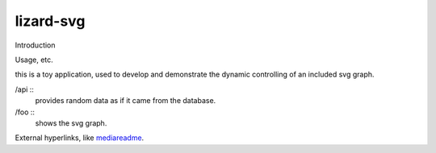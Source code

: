 lizard-svg
==========================================

Introduction

Usage, etc.

this is a toy application, used to develop and demonstrate the dynamic
controlling of an included svg graph.

/api ::
  provides random data as if it came from the database.

/foo ::
  shows the svg graph.

External hyperlinks, like mediareadme_.

.. _mediareadme: lizard_svg/media/lizard_svg/README.rst

